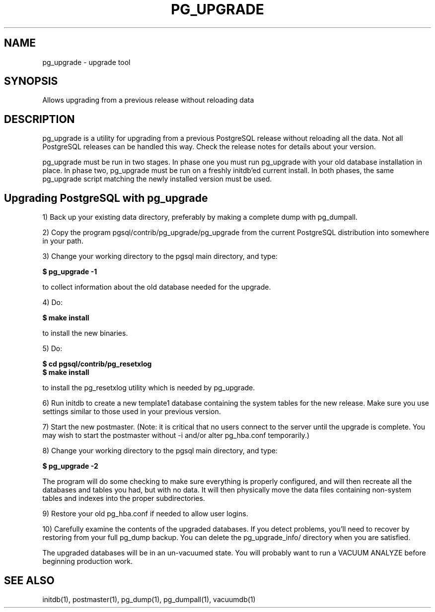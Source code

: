 .TH PG_UPGRADE 1 "PG_UPGRADE(1)" "14 Jan 2002" "PostgreSQL Client Applications" ""
.SH NAME
pg_upgrade \- upgrade tool
.SH SYNOPSIS
Allows upgrading from a previous release without reloading data
.SH DESCRIPTION
pg_upgrade is a utility for upgrading from a previous PostgreSQL release
without reloading all the data. Not all PostgreSQL releases can be
handled this way.  Check the release notes for details about your
version.
.LP
pg_upgrade must be run in two stages.  In phase one you must run
pg_upgrade with your old database installation in place.  In phase two, 
pg_upgrade must be run on a freshly initdb'ed current install. 
In both phases, the same pg_upgrade script matching the newly installed
version must be used.
.SH Upgrading PostgreSQL with pg_upgrade
.LP
1) Back up your existing data directory, preferably by making a complete
dump with pg_dumpall.
.LP
2) Copy the program pgsql/contrib/pg_upgrade/pg_upgrade from the current
PostgreSQL distribution into somewhere in your path.
.LP
3)  Change your working directory to the  pgsql main directory, and type:
.LP
.B $ pg_upgrade -1
.sp
to collect information about the old database needed for the upgrade.
.LP
4) Do:
.LP
.B $ make install
.sp
to install the new binaries.
.LP
5)  Do:
.LP
.B $ cd pgsql/contrib/pg_resetxlog
.br
.B $ make install
.sp
to install the pg_resetxlog utility which is needed by
pg_upgrade.
.LP
6) Run initdb to create a new template1 database containing the system
tables for the new release.  Make sure you use settings similar to those
used in your previous version.
.LP
7) Start the new postmaster.  (Note: it is critical that no users connect
to the server until the upgrade is complete.  You may wish to start the
postmaster without -i and/or alter pg_hba.conf temporarily.)
.LP
8)  Change your working directory to the  pgsql main directory, and type: 
.LP
.B $ pg_upgrade -2
.sp
The program will do some checking to make sure everything is properly
configured, and will then recreate all the databases and tables you had,
but with no data.  It will then physically move the data files
containing non-system tables and indexes into the proper 
subdirectories.
.LP
9)  Restore your old pg_hba.conf if needed to allow user logins.
.sp
.LP
10)  Carefully examine the contents of the upgraded databases.  If you
detect problems, you'll need to recover by restoring from your full
pg_dump backup. You can delete the pg_upgrade_info/ directory when you
are satisfied.
.LP
The upgraded databases will be in an un-vacuumed state.  You will
probably want to run a VACUUM ANALYZE before beginning production work.
.SH SEE ALSO
initdb(1), postmaster(1), pg_dump(1), pg_dumpall(1), vacuumdb(1)

